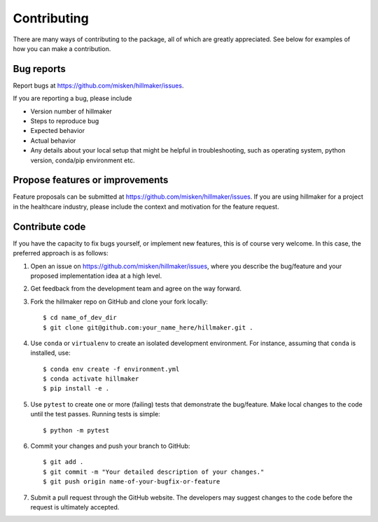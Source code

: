 Contributing
============

There are many ways of contributing to the package, all of which are greatly
appreciated. See below for examples of how you can make a contribution.


Bug reports
-----------

Report bugs at https://github.com/misken/hillmaker/issues.

If you are reporting a bug, please include

* Version number of hillmaker
* Steps to reproduce bug
* Expected behavior
* Actual behavior
* Any details about your local setup that might be helpful in troubleshooting,
  such as operating system, python version, conda/pip environment etc.


Propose features or improvements
--------------------------------

Feature proposals can be submitted at https://github.com/misken/hillmaker/issues.
If you are using hillmaker for a project in the healthcare industry, please include the context and motivation
for the feature request.


Contribute code
---------------

If you have the capacity to fix bugs yourself, or implement new features, this
is of course very welcome. In this case, the preferred approach is as follows:

1.  Open an issue on https://github.com/misken/hillmaker/issues, where you
    describe the bug/feature and your proposed implementation idea at a high level.

2.  Get feedback from the development team and agree on the way forward.

3.  Fork the hillmaker repo on GitHub and clone your fork locally::

     $ cd name_of_dev_dir
     $ git clone git@github.com:your_name_here/hillmaker.git .

4.  Use ``conda`` or ``virtualenv`` to create an isolated development
    environment. For instance, assuming that ``conda`` is installed, use::

     $ conda env create -f environment.yml
     $ conda activate hillmaker
     $ pip install -e .

5.  Use ``pytest`` to create one or more (failing) tests that demonstrate the
    bug/feature. Make local changes to the code until the test passes. Running
    tests is simple::

     $ python -m pytest

6.  Commit your changes and push your branch to GitHub::

     $ git add .
     $ git commit -m "Your detailed description of your changes."
     $ git push origin name-of-your-bugfix-or-feature

7.  Submit a pull request through the GitHub website. The developers may
    suggest changes to the code before the request is ultimately accepted.
